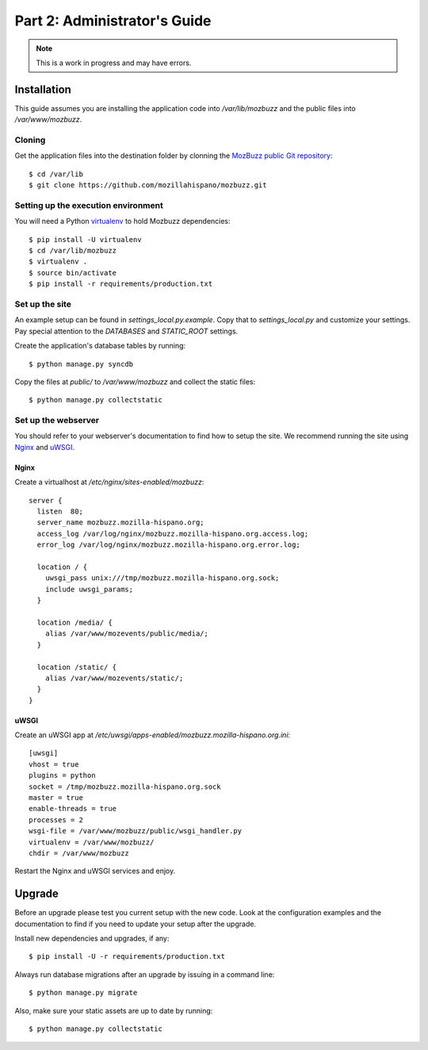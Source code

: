 =============================
Part 2: Administrator's Guide
=============================

.. Note::

   This is a work in progress and may have errors.

Installation
============

This guide assumes you are installing the application code into `/var/lib/mozbuzz` and the public files into `/var/www/mozbuzz`.

Cloning
-------

Get the application files into the destination folder by clonning the `MozBuzz public Git repository`_::

  $ cd /var/lib
  $ git clone https://github.com/mozillahispano/mozbuzz.git

Setting up the execution environment
------------------------------------

You will need a Python `virtualenv`_ to hold Mozbuzz dependencies::

  $ pip install -U virtualenv
  $ cd /var/lib/mozbuzz
  $ virtualenv .
  $ source bin/activate
  $ pip install -r requirements/production.txt

Set up the site
---------------

An example setup can be found in `settings_local.py.example`. Copy that to `settings_local.py` and customize your settings. Pay special attention to the `DATABASES` and `STATIC_ROOT` settings.

Create the application's database tables by running::

  $ python manage.py syncdb


Copy the files at `public/` to `/var/www/mozbuzz` and collect the static files::

  $ python manage.py collectstatic

Set up the webserver
--------------------

You should refer to your webserver's documentation to find how to setup the site. We recommend running the site using Nginx_ and uWSGI_.

Nginx
~~~~~

Create a virtualhost at `/etc/nginx/sites-enabled/mozbuzz`::

  server {
    listen  80;
    server_name mozbuzz.mozilla-hispano.org;
    access_log /var/log/nginx/mozbuzz.mozilla-hispano.org.access.log;
    error_log /var/log/nginx/mozbuzz.mozilla-hispano.org.error.log;

    location / {
      uwsgi_pass unix:///tmp/mozbuzz.mozilla-hispano.org.sock;
      include uwsgi_params;
    }

    location /media/ {
      alias /var/www/mozevents/public/media/;
    }
    
    location /static/ {
      alias /var/www/mozevents/static/;
    }
  }

uWSGI
~~~~~

Create an uWSGI app at `/etc/uwsgi/apps-enabled/mozbuzz.mozilla-hispano.org.ini`::

  [uwsgi]
  vhost = true
  plugins = python
  socket = /tmp/mozbuzz.mozilla-hispano.org.sock
  master = true
  enable-threads = true
  processes = 2
  wsgi-file = /var/www/mozbuzz/public/wsgi_handler.py
  virtualenv = /var/www/mozbuzz/
  chdir = /var/www/mozbuzz

Restart the Nginx and uWSGI services and enjoy.

.. _MozBuzz public Git repository: https://github.com/mozillahispano/mozbuzz/
.. _virtualenv: https://www.virtualenv.org/en/latest/
.. _Nginx: https://nginx.org
.. _uWSGI: https://uwsgi-docs.readthedocs.org/en/latest/

Upgrade
=======

Before an upgrade please test you current setup with the new code. Look at the configuration examples and the documentation to find if you need to update your setup after the upgrade.

Install new dependencies and upgrades, if any::

  $ pip install -U -r requirements/production.txt

Always run database migrations after an upgrade by issuing in a command line::

  $ python manage.py migrate

Also, make sure your static assets are up to date by running::

  $ python manage.py collectstatic
